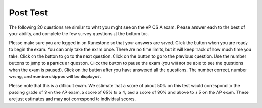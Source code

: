 .. qnum::
   :prefix: 11-
   :start: 1

.. |start| image:: Figures/start.png
    :height: 24px
    :align: top
    :alt: start

.. |next| image:: Figures/next.png
    :height: 24px
    :align: top
    :alt: next

.. |prev| image:: Figures/prev.png
    :height: 24px
    :align: top
    :alt: previous

.. |pause| image:: Figures/pause.png
    :height: 24px
    :align: top
    :alt: pause

.. |finish| image:: Figures/finishExam.png
    :height: 24px
    :align: top
    :alt: finish exam

Post Test 
==========

The following 20 questions are similar to what you might see on the AP CS A exam.  Please answer each to the best of your ability, and complete the few survey questions at the bottom too. 

Please make sure you are logged in on Runestone so that your answers are saved. Click the |start| button when you are ready to begin the exam. You can only take the exam once. There are no time limits, but it will keep track of how much time you take. Click on the |next| button to go to the next question.  Click on the |prev| button to go to the previous question.  Use the number buttons to jump to a particular question.  Click the |pause| button to pause the exam (you will not be able to see the questions when the exam is paused).  Click on the |finish| button after you have answered all the questions.  The number correct, number wrong, and number skipped will be displayed. 

Please note that this is a difficult exam. We estimate that a score of about 50% on this test would correspond to the passing grade of 3 on the AP exam, a score of 65% to a 4, and a score of 80% and above to a 5 on the AP exam. These are just estimates and may not correspond to individual scores.



.. timed:: postexam2

    .. mchoice:: pe2_1-14
       :answer_a: The value you are searching for is the first element in the array.
       :answer_b: The value you are searching for is the last element in the array
       :answer_c: The value you are searching for is in the middle of the array.
       :answer_d: The value you are searching for is not in the array
       :answer_e: Sequential Search can never be faster than Binary Search.
       :correct: a
       :feedback_a: Only when the search value is the first item in the array, and thus the first value encountered in sequential search, will sequential be faster than binary.
       :feedback_b: In this case a sequential search will have to check every element before finding the correct one, whereas a binary search will not.
       :feedback_c: Results will differ depending on the exact location of the element, but Binary Search will still find the element faster while Sequential will have to check more elements.
       :feedback_d: If the search value is not in the array, a sequential search will have to check every item in the array before failing, a binary search will be faster.
       :feedback_e: When the search value is the first element, Sequential will always be faster, as it will only need to check one element.

       Under which of these conditions will a sequential search be faster than a binary search?

    .. mchoice:: pe2_2-9
       :answer_a: (c || d)
       :answer_b: (c && d)
       :answer_c: (!c) || (!d)
       :answer_d: !(c && d)
       :answer_e: (!c) && (!d)
       :correct: e
       :feedback_a: NOTing an OR expression does not result in the same values ORed.
       :feedback_b: You do negate the OR to AND, but you also need to negate the values of d and d.
       :feedback_c: This would be equivalent to (!(c && d)) using De Morgans laws.
       :feedback_d: This would be equivalent to (!c || !d)
       :feedback_e: NOTing (negating) an OR expression is the same as the AND of the individual values NOTed (negated). See De Morgans laws.

       Which of the following expressions is equivalent to the following? 

       .. code-block:: java

           !(c || d)

    .. mchoice:: pe2_3-19
       :answer_a: Data (fields) can be directly accessed by all code in all classes. 
       :answer_b: Data (fields) can be hidden inside of an object using the abstract visibility modifier.
       :answer_c: Data (fields) are directly accessible by objects in the same package and in subclasses.
       :answer_d: Data (fields) can be hidden inside an object using the visibility modifier private.
       :answer_e: Data (fields) are directly accessible by objects in the same package.
       :correct: d
       :feedback_a: Encapsulation is making data private so only code in the same class has direct access.
       :feedback_b: There is no abstract visibility modfier.  You can not use the keyword abstract on variable declarations.
       :feedback_c: Encapsulation means that only code in the defining class has direct access. The visibility modifier protected gives diredct access to code in classes in the same package and subclasses.
       :feedback_e: Encapsulation means that only code in the defining class has direct access. The default package access gives direct access to code in classes in the same package.
       :feedback_d: This is the definition of encapsulation and this is done in Java using private (a member is directly accessible only in the class that defines it) and protected (a member is directly accessible only within code in the same package and in subclasses).

       What is encapsulation and how does Java implement it?

    .. mchoice:: pe2_4-10
       :answer_a: The values don't matter this will always cause an infinite loop.
       :answer_b: Whenever a has values larger then temp.
       :answer_c: When all values in a are larger than temp.
       :answer_d: Whenever a includes a value equal to temp.
       :answer_e: Whenever a includes a value that is equal to zero.
       :correct: e
       :feedback_a: An infinite loop will not always occur in this program segment. It occurs when at least one value in a is less than or equal to 0.
       :feedback_b: Values larger then temp will not cause an infinite loop.
       :feedback_c: Values larger then temp will not cause an infinite loop.
       :feedback_d: Values equal to temp will not cause the infinite loop.
       :feedback_e: When a contains a value equal to zero then multiplying that value by 2 will always be 0 and never make the result larger than the temp value (which was set to some value > 0), so an infinite loop will occur.

       Which of the following will cause an infinite loop when ``temp`` is greater than zero and ``a`` is an array of integers.  

       .. code-block:: java

         for (int k = 0; k < a.length; k++ )
         {
            while (a[k] < temp )
            {
               a[k] *= 2;
            }
         }

    .. mchoice:: pe2_5-5
       :answer_a: if (x > 0) x = 0;
       :answer_b: x = 0;
       :answer_c: if (x < 0) x = 0;   
       :answer_d: if (x > 0) x = -x; else x = 0;
       :answer_e: if ( x < 0) x = 0; else x = -1;  
       :correct: b
       :feedback_a: Even if x is < 0, the above code will set it to 0.
       :feedback_b: No matter what x is set to originally, the code will reset it to 0.
       :feedback_c: Even if x is > than 0 originally, it will be set to 0 after the code executes.
       :feedback_d: The first if statment will always cause the second to be executed unless x already equals 0, such that x will never equal -x
       :feedback_e: The first if statement will always cause the second to be executed unless x already equals 0, such that x will never equal -x

       Given the following code segment, which of the following is this equivalent to?

       .. code-block:: java

         if ( x > 0) x = -x; 
         if (x < 0) x = 0;

    .. mchoice:: pe2_6-15
       :answer_a: [1, 2, 3, 4, 5]
       :answer_b: [1, 2, 4, 5, 6]
       :answer_c: [1, 6, 2, 4, 5]
       :answer_d: [1, 5, 2, 4, 6]
       :answer_e: [1, 2, 5, 4, 6] 
       :correct: e
       :feedback_a: The set replaces the 3 with the 4 so this can't be right
       :feedback_b: The add with an index of 2 and a value of 5 adds the 5 at index 2 not 3. Remember that the first index is 0.
       :feedback_c: How did the 6 get in position 2? 
       :feedback_d: The add with an index of 2 and a value of 5 adds the 5 at index 2 not 1. Remember that the first index is 0.
       :feedback_e: The add method that takes just a value as a parameter adds that value to the end of the list. The set replaces the value at that index with the new value. The add with parameters of an index and a value puts the passed value at that index and moves any existing values by one index to the right (increments the index). So the list looks like: 1 // add 1 1 2 // add 2 1 2 3 // add 3 1 2 4 // set index 2 to 4 1 2 5 4 // add 5 to index 2 (move rest right) 1 2 5 4 6 // add 6 to end

       Given the following code segment, what will be printed when it is executed?

       .. code-block:: java

          List<Integer> list1 = new ArrayList<Integer>();
          list1.add(new Integer(1));
          list1.add(new Integer(2));
          list1.add(new Integer(3));
          list1.set(2, new Integer(4));
          list1.add(2, new Integer(5));
          list1.add(new Integer(6));
          System.out.println(list1);

    .. mchoice:: pe2_7-20
       :answer_a: IV
       :answer_b: I and II
       :answer_c: I and III
       :answer_d: V
       :answer_e: I only
       :correct: a
       :feedback_a: All of these are valid reasons to use an inheritance heirarchy.
       :feedback_b: III is also valid. In some cases you might want to store subclasses together in a single array, and inheritance allows for this.
       :feedback_c: II is also valid. In some cases a single method is applicable for a number of subclasses, and inheritance allows you to pass objects of the subclasses to the same method instead of writing individual methods for each subclass.
       :feedback_d: In fact, all of the reasons listed are valid. Subclasses can reuse methods written for superclasses without code replication, subclasses can be stored in the same array, and passed as arguments to methods meant for the superclass. All of which make writing code more streamlined.
       :feedback_e: II and III are also valid, in some cases a single method is applicable for a number of subclasses, and inheritance allows you to pass all the subclasses to the same method instead of writing individual methods for each subclass and you might want to store subclasses together in a single array, and inheritance allows for this.

       Which of the following reasons for using an inheritance heirarchy are valid?

       .. code-block:: java

          I.   Methods from a superclass can be used in a subclass without 
               rewriting or copying code.
          II.  Objects from subclasses can be passed as arguments to a method 
               designed for the superclass
          III. Objects from subclasses can be stored in the same array
          IV.  All of the above
          V.   None of the above


    .. mchoice:: pe2_8-13
       :answer_a: Many digits are printed due to infinite recursion. 
       :answer_b: 3443
       :answer_c: 43211234
       :answer_d: 1441
       :answer_e: 12344321
       :correct: c
       :feedback_a: When the recursive call to mystery(1) occurs (the 4th call to mystery), the division of x /10 equals .01--this becomes 0 because this is integer division and the remainder is thrown away. Therefore the current call will be completed and all of the previous calls to mystery will be completed.
       :feedback_b: The first call to mystery with the integer 1234 will print 1234 % 10. The '%' means modulo or remainder. The remainder of 1234 divided by 10 is 4 so the first thing printed must be 4.
       :feedback_c: This has a recursive call which means that the method calls itself when (x / 10) is greater than or equal to zero. Each time the method is called it prints the remainder of the passed value divided by 10 and then calls the method again with the result of the integer division of the passed number by 10 (which throws away the decimal part). After the recursion stops by (x / 10) == 0 the method will print the remainder of the passed value divided by 10 again.
       :feedback_d: The first call to mystery with the integer 1234 will print 1234 % 10. The '%' means modulo or remainder. The remainder of 1234 divided by 10 is 4 so the first thing printed must be 4.
       :feedback_e: The first call to mystery with the integer 1234 will print 1234 % 10. The '%' means modulo or remainder. The remainder of 1234 divided by 10 is 4 so the first thing printed must be 4.

       Which of the following is printed as the result of the call ``mystery(1234);``?

       .. code-block:: java

         //precondition:  x >=0
         public void mystery (int x)
         {
           System.out.print(x % 10);

           if ((x / 10) != 0)
           {
               mystery(x / 10);
           }
           System.out.print(x % 10);
         }

    .. mchoice:: pe2_9-18
       :answer_a: a = 6 and b = 7
       :answer_b: a = 13 and b = 0
       :answer_c: a = 6 and b = 0
       :answer_d: a = 0 and b = 13
       :answer_e: a = 6 and b = 13
       :correct: b
       :feedback_a: This would be true if the loop stopped when i was equal to 6.
       :feedback_b: The variable i loops from 1 to 6 and each time the values are as follows: i = 1, t = 10, a = 4, b = 9, i = 2, t = 4, a  = 11, b =2, i = 3, t = 11, a = 5, b = 8, i = 4, t = 5, a = 12, b = 1, i = 5, t = 12, a = 6, b = 7, i = 6, t = 6, a = 13, b = 0
       :feedback_c: Actually i = 6 and t = 6 and b = 0 after the loop finishes.
       :feedback_d: Actually a = 13 and b = 0 after the loop finishes.
       :feedback_e: Actually i = 6 and t = 6 and a = 13 after the loop finishes.

       Given the following code segment, what are the values of ``a`` and ``b`` after the ``for`` loop finishes?

       .. code-block:: java

          int a = 10, b = 3, t;
          for (int i=1; i<=6; i++)
          {
             t = a;
             a = i + b;
             b = t - i;
          }

    .. mchoice:: pe2_10-1
       :answer_a: 112233445566  
       :answer_b: 123456
       :answer_c: 1223344556    
       :answer_d: 123234345456 
       :answer_e: Nothing will be printed due to an IndexOutOfBoundsException.    
       :correct: c
       :feedback_a: This would be true if the loop was printing each character twice and was incrementing the index by 1, but it prints two characters at a time and increments the index by 2.  
       :feedback_b: This would be true if the loop was incremented by 2 instead of 1.
       :feedback_c: This code loops through the string printing 2 characters at a time.  The last time through the loop the index is test.length() - 2.
       :feedback_d: This would be true if the loop was printing 3 characters at a time instead of 2.  Remember that the substring doesn't include the character at the specified last index.
       :feedback_e: This would be true if the loop stopped when index was less than the string length instead of one less than the string length.

       Given the following code segment, what is printed when it is executed?

       .. code-block:: java

         String test = "123456";
         for (int index = 0; index < test.length() - 1; index = index + 1) 
         {
              System.out.print(test.substring(index,index+2));
         }

    .. mchoice:: pe2_11-3
       :answer_a: var1=2, var2=0
       :answer_b: var1=3, var2=-1
       :answer_c: var1=0, var2=2    
       :answer_d: var1=1, var2=1
       :answer_e: The loop won't finish executing because of a division by zero.   
       :correct: a
       :feedback_a: The loop starts with var1=0 and var2=2. The while checks that var2 isn't 0 (2!=0) and that var1 / var2 is greater than or equal to zero (0/2=0) so this is equal to zero and the body of the while loop will execute. The variable var1 has 1 added to it for a new value of 1. The variable var2 has 1 subtracted from it for a value of 1. At this point var1=1 and var2=1. The while condition is checked again. Since var2 isn't 0 (1!=0) and var1/var2 (1/1=1) is >= 0 so the body of the loop will execute again. The variable var1 has 1 added to it for a new value of 2. The variable var2 has 1 subtracted from it for a value of 0. At this point var1=2 and var2=0. The while condition is checked again. Since var2 is zero the while loop stops and the value of var1 is 2 and var2 is 0.
       :feedback_b: This would be true if the body of the while loop executed 3 times, but it exectues twice.
       :feedback_c: This would be true if the body of the while loop never executed. This would have happened if the while check was if var1 != 0 instead of var2 != 0.
       :feedback_d: This would be true if the body of the while loop only executed one time, but it executes twice.
       :feedback_e: The operation 0 / 2 won't cause a division by zero. The result is just zero.

       Given the following code segment, what are the values of ``var1`` and ``var2`` after the while loop finishes?

       .. code-block:: java

         int var1 = 0;
         int var2 = 2;

         while ((var2 != 0) && ((var1 / var2) >= 0))
         {
            var1 = var1 + 1;
            var2 = var2 - 1;
         }


    .. mchoice:: pe2_12-6
       :answer_a: (s == m - 5) && (s - 3 == 2 * (m - 3))
       :answer_b: s == m + 5 && s + 3 == 2 * m + 6 
       :answer_c: s == (m - 5) && (2 * s + 3) == (m + 3) 
       :answer_d: None of the above is correct
       :answer_e:  (s == (m + 5)) && ((s + 3) == (2 * m + 3)) 
       :correct: b
       :feedback_a: This would be true if Susan was 5 years younger than Matt and three years ago she was twice his age. But, how could she be younger than him now and twice his age three years ago?
       :feedback_b: Susan is 5 years older than Matt so s == m + 5 should be true and in 3 years she will be twice as old so s + 3 = 2 * (m + 3) = 2 * m + 6.
       :feedback_c: This can't be right because Susan is 5 years older than Matt, so the first part is wrong. It has susan equal to Matt's age minus 5 which would have Matt older than Susan.
       :feedback_d: The answer is s == m + 5 && s + 3 == 2 * m + 6.
       :feedback_e: This is almost right. It has Susan as 5 years older than Matt now. But the second part is wrong. Multiplication will be done before addition so (2 * m + 3) won't be correct for in 3 years Susan will be twice as old as Matt. It should be (2 * (m + 3)) or (2 * m + 6).

       Susan is 5 years older than Matt. Three years from now Susan's age will be twice Matt's age.  What should be in place of ``condition`` in the code segment below to solve this problem?

       .. code-block:: java

         for (int s = 1; s <= 100; s++) {
            for (int m = 1; m <= 100; m++) {
               if (condition)
                   System.out.println("Susan is " + s + " and Matt is " + m);
            }
         }


    .. mchoice:: pe2_13-16
       :answer_a: { {2 3 3 3}, {1 2 3 3}, {1 1 2 3}}
       :answer_b: { {2 3 3}, {1 2 3}, {1 1 2}, {1 1 1}}
       :answer_c: { {2 1 1}, {3 2 1}, {3 3 2}, {3 3 3}}
       :answer_d: { {2 1 1 1}, {3 2 1 1}, {3 3 2 1}}
       :answer_e: { {1 1 1 1}, {2 2 2 2}, {3 3 3 3}}
       :correct: d
       :feedback_a: This would be true if you set the value to 3 when the column index was greater than the row and a 1 when the row index was greater than the column index.
       :feedback_b: This would be true if the first value when you create a 2-d array was the number of columns and the second was the number of rows. Also you would need to set the value to 3 when the column index was greater than the row and a 1 when the row index was greater than the column index.
       :feedback_c: This would be true if the first value when you create a 2-d array was the number of columns and the second was the number of rows.
       :feedback_d: When you create a 2-d array the first value is the number of rows and the second is the number of columns. This code will put a 1 in the array when the row index is less than the column index and a 2 in the array when the row and column index are the same, and a 3 in the array when the row index is greater than the column index.
       :feedback_e: This would be true if you set the value to the row index. 

       Given the following code segment, What are the contents of ``mat`` after the code segment has been executed?

       .. code-block:: java

         int [][] mat = new int [3][4];
         for (int row = 0; row < mat.length; row++)
         {
           for (int col = 0; col < mat[0].length; col++)
           {
              if (row < col)
                mat[row][col] = 1;
              else if (row == col)
                mat[row][col] = 2;
              else
                mat[row][col] = 3;
           }
        }

    .. mchoice:: pe2_14-12
       :answer_a: hI tHERE 
       :answer_b: hi there
       :answer_c: HI THERE  
       :answer_d: null
       :answer_e: Hi There
       :correct: e
       :feedback_a: Strings are immutable and so any changes to a string returns a new string.
       :feedback_b: This would only be correct if we had s1 = s2; after s2.toLowerCase(); was executed. Strings are immutable and so any change to a string returns a new string.
       :feedback_c: This would be correct if we had s1 = s3; after s3.toUpperCase(); was executed. Strings are immutable and so any change to a string returns a new string.
       :feedback_d: This would be true if we had s1 = s4; after s4 = null; was executed. Strings are immutable and so any changes to a string returns a new string.
       :feedback_e: Strings are immutable meaning that any changes to a string creates and returns a new string, so the string referred to by s1 does not change

       Given the following code segment, what will the value of ``s1`` be after this executes?

       .. code-block:: java

         String s1 = "Hi There";
         String s2 = s1;
         String s3 = s2;
         String s4 = s1;
         s2 = s2.toLowerCase();
         s3 = s3.toUpperCase();
         s4 = null;


    .. mchoice:: pe2_15-7
       :answer_a: 0 1 2 0 1 2 0 1
       :answer_b: 0 2 1 0 2 1 0 2
       :answer_c: 0 2 1 0 2 1 0 2 1  
       :answer_d: 2 1 0 2 1 0 2 1
       :answer_e: 0 2 1 0 2 1 0  
       :correct: b
       :feedback_a: The second time through the loop the value of num is 2 and 2 % 3 is 2 not 1.
       :feedback_b: The while loop will iterate 8 times. The value of num each time through the loop is: 0, 2, 4, 6, 8, 10, 12, and 14. The corresponding remainder operator of 3 is: 0, 2, 1, 0, 2, 1, 0, 2, which is print to the console.
       :feedback_c: The loop will iterate 8 times not 9. When the value of num exceeds 14, num will no longer be evaluated against the conditional statements. The remainder operator of 3 will be evaluated on the num values of 0, 2, 4, 6, 8, 10, 12 and 14.
       :feedback_d: The value of num the first time through the loop is 0 so the first remainder is 0 not 2. This would be true if the value of num was 2 to start.
       :feedback_e: This would be true if the loop stopped when the value of num was less than 14 but it is less than or equal to 14.

       Given the following code segment, what is printed when it executes?

       .. code-block:: java

         public static void test()
         {
           int num = 0;
           while(num <= 14) 
           {
             if(num % 3 == 1) 
             {
                System.out.print("1 ");
             }
             else if (num % 3 == 2) 
             {
                System.out.print("2 ");
             }
             else
             {
                System.out.print("0 ");
             }

             num += 2; 
           }    
        }


    .. mchoice:: pe2_16-2
       :answer_a: It is the length of the array nums. 
       :answer_b: It is the length of the first consecutive block of the value target in nums.
       :answer_c:  It is the length of the shortest consecutive block of the value target in nums.
       :answer_d: It is the number of occurrences of the value target in nums. 
       :answer_e: It is the length of the last consecutive block of the value target in nums.    
       :correct: d
       :feedback_a: This can't be true. There is no nums.length in the code and the only count happens lenCount is incremented when nums[k] == target.
       :feedback_b: It doesn't reset the count ever so it just counts all the times the target value appears in the array.
       :feedback_c: It doesn't reset the count ever so it just counts all the times the target value appears in the array.
       :feedback_d: The variable lenCount is incremented each time the current array element is the same value as the target. It is never reset so it counts the number of occurrences of the value target in nums. The method returns maxLen which is set to lenCount after the loop finishes if lenCount is greater than maxLen. 
       :feedback_e: It doesn't reset the count ever so it just counts all the times the target value appears in the array.

       Consider the following data field and method ``findLongest``. Method ``findLongest`` is intended to find the longest consecutive block of the value target occurring in the array nums; however, ``findLongest`` does not work as intended. For example, if the array nums contains the values [7, 10, 10, 15, 15, 15, 15, 10, 10, 10, 15, 10, 10], the call ``findLongest(10)`` should return 3, the length of the longest consecutive block of 10s.  Which of the following best describes the value returned by a call to ``findLongest``?

       .. code-block:: java

         private int[] nums;
         public int findLongest(int target)
         {
            int lenCount = 0;
            int maxLen = 0;

            for (int k = 0; k < nums.length; k++)
            {
              if (nums[k] == target)
              {
                lenCount++;
              }
              else
              {
                 if (lenCount > maxLen)
                 {
                    maxLen = lenCount;
                 }
              }
           }
           if (lenCount > maxLen)
           {
              maxLen = lenCount;
           }
           return maxLen;
         }

    .. mchoice:: pe2_17-11
       :answer_a: 4
       :answer_b: 3
       :answer_c: 16  
       :answer_d: 7
       :answer_e: 2
       :correct: e
       :feedback_a: This would be true if it was return (a[1] *= 2); 
       :feedback_b: This can't be true because a[1]--; means the same as a[1] = a[1] - 1; so the 3 changes to 2.  Parameters are all pass by value in Java which means that a copy of the value is passed to a method. But, since an array is an object a copy of the value is a copy of the reference to the object. So changes to objects in methods are permanent.
       :feedback_c: This would be true if it was return (a[0] *= 2);
       :feedback_d: This would be true if it was a[0]--;
       :feedback_e: The statement a[1]--; is the same as a[1] = a[1] - 1; so this will change to 3 to 2.  The return (a[1] * 2) does not change the value at a[1].  

       Given the following method declaration, and ``int[] a = {8, 3, 1}``, what is the value in ``a[1]`` after ``m1(a);`` is run?

       .. code-block:: java

         public static int m1(int[] a)
         {
            a[1]--;
            return (a[1] * 2);
         }

    .. mchoice:: pe2_18-4
       :answer_a: I and II only
       :answer_b: II only
       :answer_c: III only    
       :answer_d: I and III only
       :answer_e: I, II, and III  
       :correct: d
       :feedback_a: Choice II won't work since if you had a score of 94 it would first assign the grade to an "A" but then it would execute the next if and change the grade to a "B" and so on until the grade was set to a "C". This could have been fixed by using else if instead of just if.
       :feedback_b: Choice II won't work since if you had a score of 94 it would first assign the grade to an "A" but then it would execute the next if and change the grade to a "B" and so on until the grade was set to a "C". This could have been fixed by using else if instead of just if.
       :feedback_c: Choice III is one of the correct answers. However, choice I is also correct. Choice I uses multiple if's with logical ands in the conditions to check that the numbers are in range. Choice III uses ifs with else if to make sure that only one conditional is executed.
       :feedback_d: Choice I uses multiple if's with logical ands in the conditions to check that the numbers are in range. Choice Choice II won't work since if you had a score of 94 it would first assign the grade to an "A" but then it would execute the next if and change the grade to a "B" and so on until the grade was set to a "C". Choice III uses ifs with else if to make sure that only one conditional is executed.
       :feedback_e: Choice II won't work since if you had a score of 94 it would first assign the grade to an "A" but then it would execute the next if and change the grade to a "B" and so on until the grade was set to a "C". This could have been fixed by using else if instead of just if.

       At a certain high school students receive letter grades based on the following scale: 93 or above is an A, 84 to 92 inclusive is a B, 75 to 83 inclusive is a C, and below 75 is an F.  Which of the following code segments will assign the correct string to ``grade`` for a given integer score?

       .. code-block:: java

         I.   if (score >= 93)
                 grade = "A";
              if (score >= 84 && score <= 92)
                 grade = "B";
              if (score >= 75 && score <= 83)
                 grade = "C";
              if (score < 75)
                 grade = "F";

         II.  if (score >= 93)
                 grade = "A";
              if (score >= 84)
                 grade = "B";
              if (score >= 75)
                 grade = "C";
              if (score < 75)
                 grade = "F";

         III. if (score >= 93)
                 grade = "A";
              else if (score >= 84)
                 grade = "B";
              else if (score >= 75)
                 grade = "C";
              else
                 grade = "F";


    .. mchoice:: pe2_19-8
       :answer_a: hours = hours + minutes % 60; minutes = minutes / 60;
       :answer_b: minutes = minutes % 60;
       :answer_c: minutes = minutes + hours % 60; 
       :answer_d: hours = hours + minutes / 60; minutes = minutes % 60;
       :answer_e: hours = hours + minutes / 60;
       :correct: d
       :feedback_a: This will set hours to hours plus the remainder of dividing minutes by 60 and then set minutes to the number of hours (int division of minutes by 60).
       :feedback_b: This won't add to hour so it can't be correct. It will set minutes to the remainder of dividing minutes by 60 so minutes will be set correctly.
       :feedback_c: This will set the minutes to the minutes plus the remainder of dividing the hours by 60.
       :feedback_d: This will update the hours and minutes correctly. It will add the floor of the division of minutes by 60 to hours and then set minutes to the remainder of the division of minutes by 60.
       :feedback_e: This will correctly update the hours, but not update the minutes.

       Given the following incomplete class declaration, which of the following can be used to replace the missing code in the ``advance`` method so that it will correctly update the time?

       .. code-block:: java

         public class TimeRecord
         {
           private int hours;
           private int minutes; // 0<=minutes<60

           public TimeRecord(int h, int m)
           {
             hours = h;
             minutes = m;
           }

           // postcondition: returns the
           // number of hours
           public int getHours()
           { /* implementation not shown */ }

           // postcondition: returns the number
           // of minutes; 0 <= minutes < 60
           public int getMinutes()
           { /* implementation not shown */ }

           // precondition: h >= 0; m >= 0
           // postcondition: adds h hours and
           // m minutes to this TimeRecord
           public void advance(int h, int m)
           {
             hours = hours + h;
             minutes = minutes + m;
             /* missing code */
           }

           // ... other methods not shown
         }

    .. mchoice:: pe2_20-17
       :answer_a: AB
       :answer_b: ABCD
       :answer_c: ABDC
       :answer_d: ABC
       :answer_e: Nothing is printed due to infinite recursion.
       :correct: c
       :feedback_a: This would be true if the object was created of type Base using new Base. But the object is really a Derived object. So all methods are looked for starting with the Derived class.
       :feedback_b: After the call to methodOne in the super class printing "A", the code continues with the implicit this.methodTwo which resolves from the current object's class which is Derived. methodTwo in the Derived class is executed which then calls super.methodTwo which invokes printin "B" from methodTwo in the Base class. Then the "D" in the Derive methodTwo is printed. Finally the program returns to methodOne in the Derived class are prints "C".
       :feedback_c: Even though b is declared as type Base it is created as an object of the Derived class, so all methods to it will be resolved starting with the Derived class. So the methodOne() in Derived will be called. This method first calls super.methodOne so this will invoke the method in the superclass (which is Base). So next the methodOne in Base will execute. This prints the letter "A" and invokes this.methodTwo(). Since b is really a Derived object, we check there first to see if it has a methodTwo. It does, so execution continues in Derived's methodTwo. This method invokes super.methodTwo. So this will invoke the method in the super class (Base) named methodTwo. This method prints the letter "B" and then returns. Next the execution returns from the call to the super.methodTwo and prints the letter "D". We return to the Base class methodOne and return from that to the Derived class methodOne and print the letter "C".
       :feedback_d: The call to methodTwo in super.methodOne is to this.methodTwo which is the method from the Derived class. Consequently the "D" is also printed.
       :feedback_e: This is not an example of recursion. No method is called from within itself.

        Given the following class declarations, and assuming that the following declaration appears in a client program: ``Base b = new Derived();``, what is the result of the call ``b.methodOne();``?

        .. code-block:: java

         public class Base
         {
            public void methodOne()
            {
              System.out.print("A");
              methodTwo();
            }

            public void methodTwo()
            {
              System.out.print("B");
            }
         }

         public class Derived extends Base
         {
            public void methodOne()
            {
               super.methodOne();
               System.out.print("C");
            }

            public void methodTwo()
            {
              super.methodTwo();
              System.out.print("D");
            }
         }








